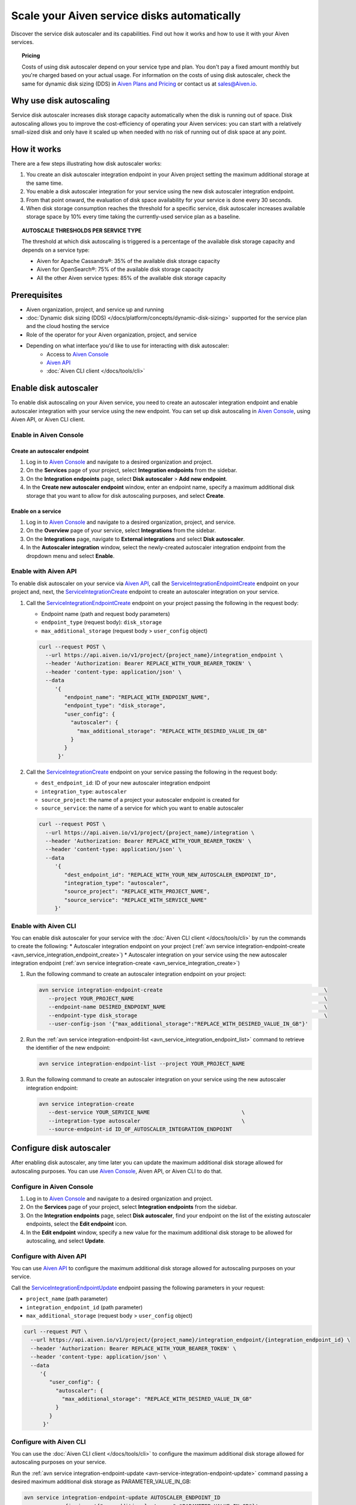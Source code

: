 Scale your Aiven service disks automatically
============================================

Discover the service disk autoscaler and its capabilities. Find out how it works and how to use it with your Aiven services.

.. topic:: Pricing

   Costs of using disk autoscaler depend on your service type and plan. You don't pay a fixed amount monthly but you're charged based on your actual usage. For information on the costs of using disk autoscaler, check the same for dynamic disk sizing (DDS) in `Aiven Plans and Pricing <https://aiven.io/pricing?product=kafka>`_ or contact us at sales@Aiven.io.

Why use disk autoscaling
------------------------

Service disk autoscaler increases disk storage capacity automatically when the disk is running out of space. Disk autoscaling allows you to improve the cost-efficiency of operating your Aiven services: you can start with a relatively small-sized disk and only have it scaled up when needed with no risk of running out of disk space at any point.

How it works
------------

There are a few steps illustrating how disk autoscaler works:

1. You create an disk autoscaler integration endpoint in your Aiven project setting the maximum additional storage at the same time.
2. You enable a disk autoscaler integration for your service using the new disk autoscaler integration endpoint.
3. From that point onward, the evaluation of disk space availability for your service is done every 30 seconds.
4. When disk storage consumption reaches the threshold for a specific service, disk autoscaler increases available storage space by 10% every time taking the currently-used service plan as a baseline.

.. topic:: AUTOSCALE THRESHOLDS PER SERVICE TYPE

   The threshold at which disk autoscaling is triggered is a percentage of the available disk storage capacity and depends on a service type:

   * Aiven for Apache Cassandra®: 35% of the available disk storage capacity
   * Aiven for OpenSearch®: 75% of the available disk storage capacity
   * All the other Aiven service types: 85% of the available disk storage capacity

Prerequisites
-------------

* Aiven organization, project, and service up and running
* :doc:`Dynamic disk sizing (DDS) </docs/platform/concepts/dynamic-disk-sizing>` supported for the service plan and the cloud hosting the service
* Role of the operator for your Aiven organization, project, and service
* Depending on what interface you'd like to use for interacting with disk autoscaler:
    * Access to `Aiven Console <https://console.aiven.io/>`_
    * `Aiven API <https://api.aiven.io/doc/>`_
    * :doc:`Aiven CLI client </docs/tools/cli>`

Enable disk autoscaler
----------------------

To enable disk autoscaling on your Aiven service, you need to create an autoscaler integration endpoint and enable autoscaler integration with your service using the new endpoint. You can set up disk autoscaling in `Aiven Console <https://console.aiven.io/>`_, using Aiven API, or Aiven CLI client.

Enable in Aiven Console
~~~~~~~~~~~~~~~~~~~~~~~

Create an autoscaler endpoint
'''''''''''''''''''''''''''''

1. Log in to `Aiven Console <https://console.aiven.io/>`_ and navigate to a desired organization and project.
2. On the **Services** page of your project, select **Integration endpoints** from the sidebar.
3. On the **Integration endpoints** page, select **Disk autoscaler** > **Add new endpoint**.
4. In the **Create new autoscaler endpoint** window, enter an endpoint name, specify a maximum additional disk storage that you want to allow for disk autoscaling purposes, and select **Create**.

Enable on a service
'''''''''''''''''''

1. Log in to `Aiven Console <https://console.aiven.io/>`_ and navigate to a desired organization, project, and service.
2. On the **Overview** page of your service, select **Integrations** from the sidebar.
3. On the **Integrations** page, navigate to **External integrations** and select **Disk autoscaler**.
4. In the **Autoscaler integration** window, select the newly-created autoscaler integration endpoint from the dropdown menu and select **Enable**.

Enable with Aiven API
~~~~~~~~~~~~~~~~~~~~~

To enable disk autoscaler on your service via `Aiven API <https://api.aiven.io/doc/>`_, call the `ServiceIntegrationEndpointCreate <https://api.aiven.io/doc/#tag/Service_Integrations/operation/ServiceIntegrationEndpointCreate>`_ endpoint on your project and, next, the `ServiceIntegrationCreate <https://api.aiven.io/doc/#tag/Service_Integrations/operation/ServiceIntegrationCreate>`_ endpoint to create an autoscaler integration on your service.

1. Call the `ServiceIntegrationEndpointCreate <https://api.aiven.io/doc/#tag/Service_Integrations/operation/ServiceIntegrationEndpointCreate>`_ endpoint on your project passing the following in the request body:

   * Endpoint name (path and request body parameters)
   * ``endpoint_type`` (request body): ``disk_storage``
   * ``max_additional_storage`` (request body > ``user_config`` object)

   .. code-block:: bash

      curl --request POST \
        --url https://api.aiven.io/v1/project/{project_name}/integration_endpoint \
        --header 'Authorization: Bearer REPLACE_WITH_YOUR_BEARER_TOKEN' \
        --header 'content-type: application/json' \
        --data
           '{
              "endpoint_name": "REPLACE_WITH_ENDPOINT_NAME",
              "endpoint_type": "disk_storage",
              "user_config": {
                "autoscaler": {
                  "max_additional_storage": "REPLACE_WITH_DESIRED_VALUE_IN_GB"
                }
              }
            }'

2. Call the `ServiceIntegrationCreate <https://api.aiven.io/doc/#tag/Service_Integrations/operation/ServiceIntegrationCreate>`_ endpoint on your service passing the following in the request body:

   * ``dest_endpoint_id``: ID of your new autoscaler integration endpoint
   * ``integration_type``: ``autoscaler``
   * ``source_project``: the name of a project your autoscaler endpoint is created for
   * ``source_service``:  the name of a service for which you want to enable autoscaler

   .. code-block:: bash

      curl --request POST \
        --url https://api.aiven.io/v1/project/{project_name}/integration \
        --header 'Authorization: Bearer REPLACE_WITH_YOUR_BEARER_TOKEN' \
        --header 'content-type: application/json' \
        --data
           '{
              "dest_endpoint_id": "REPLACE_WITH_YOUR_NEW_AUTOSCALER_ENDPOINT_ID",
              "integration_type": "autoscaler",
              "source_project": "REPLACE_WITH_PROJECT_NAME",
              "source_service": "REPLACE_WITH_SERVICE_NAME"
           }'

Enable with Aiven CLI
~~~~~~~~~~~~~~~~~~~~~

You can enable disk autoscaler for your service with the :doc:`Aiven CLI client </docs/tools/cli>` by run the commands to create the following:
* Autoscaler integration endpoint on your project (:ref:`avn service integration-endpoint-create <avn_service_integration_endpoint_create>`)
* Autoscaler integration on your service using the new autoscaler integration endpoint (:ref:`avn service integration-create <avn_service_integration_create>`)

1. Run the following command to create an autoscaler integration endpoint on your project:

   .. code-block:: bash

      avn service integration-endpoint-create                                                   \
         --project YOUR_PROJECT_NAME                                                            \
         --endpoint-name DESIRED_ENDPOINT_NAME                                                  \
         --endpoint-type disk_storage                                                           \
         --user-config-json '{"max_additional_storage":"REPLACE_WITH_DESIRED_VALUE_IN_GB"}'

2. Run the :ref:`avn service integration-endpoint-list <avn_service_integration_endpoint_list>` command to retrieve the identifier of the new endpoint:

   .. code-block:: shell

      avn service integration-endpoint-list --project YOUR_PROJECT_NAME

3. Run the following command to create an autoscaler integration on your service using the new autoscaler integration endpoint:

   .. code-block:: bash

      avn service integration-create
         --dest-service YOUR_SERVICE_NAME                             \
         --integration-type autoscaler                                \
         --source-endpoint-id ID_OF_AUTOSCALER_INTEGRATION_ENDPOINT

Configure disk autoscaler
-------------------------

After enabling disk autoscaler, any time later you can update the maximum additional disk storage allowed for autoscaling purposes. You can use `Aiven Console <https://console.aiven.io/>`_, Aiven API, or Aiven CLI to do that.

Configure in Aiven Console
~~~~~~~~~~~~~~~~~~~~~~~~~~

1. Log in to `Aiven Console <https://console.aiven.io/>`_ and navigate to a desired organization and project.
2. On the **Services** page of your project, select **Integration endpoints** from the sidebar.
3. On the **Integration endpoints** page, select **Disk autoscaler**, find your endpoint on the list of the existing autoscaler endpoints, select the **Edit endpoint** icon.
4. In the **Edit endpoint** window, specify a new value for the maximum additional disk storage to be allowed for autoscaling, and select **Update**.

Configure with Aiven API
~~~~~~~~~~~~~~~~~~~~~~~~

You can use `Aiven API <https://api.aiven.io/doc/>`_ to configure the maximum additional disk storage allowed for autoscaling purposes on your service.

Call the `ServiceIntegrationEndpointUpdate <https://api.aiven.io/doc/#tag/Service_Integrations/operation/ServiceIntegrationEndpointUpdate>`_ endpoint passing the following parameters in your request:

* ``project_name`` (path parameter)
* ``integration_endpoint_id`` (path parameter)
* ``max_additional_storage`` (request body > ``user_config`` object)

.. code-block:: bash

   curl --request PUT \
     --url https://api.aiven.io/v1/project/{project_name}/integration_endpoint/{integration_endpoint_id} \
     --header 'Authorization: Bearer REPLACE_WITH_YOUR_BEARER_TOKEN' \
     --header 'content-type: application/json' \
     --data
        '{
           "user_config": {
             "autoscaler": {
               "max_additional_storage": "REPLACE_WITH_DESIRED_VALUE_IN_GB"
             }
           }
         }'

Configure with Aiven CLI
~~~~~~~~~~~~~~~~~~~~~~~~

You can use the :doc:`Aiven CLI client </docs/tools/cli>` to configure the maximum additional disk storage allowed for autoscaling purposes on your service.

Run the :ref:`avn service integration-endpoint-update <avn-service-integration-endpoint-update>` command passing a desired maximum additional disk storage as PARAMETER_VALUE_IN_GB:

.. code-block:: bash

   avn service integration-endpoint-update AUTOSCALER_ENDPOINT_ID
      --user-config-json '{"max_additional_storage":"PARAMETER_VALUE_IN_GB"}'

Disable disk autoscaler
-----------------------

To disable disk autoscaling on your Aiven service, you need to disconnect the service from the autoscaler integration endpoint. You can also delete the integration endpoint itself if you don't need it for future purposes. You can disable disk autoscaling in `Aiven Console <https://console.aiven.io/>`_, using Aiven API, or Aiven CLI client.

Disable in Aiven Console
~~~~~~~~~~~~~~~~~~~~~~~~

Disable on a service
''''''''''''''''''''

1. Log in to `Aiven Console <https://console.aiven.io/>`_ and navigate to a desired organization, project, and service.
2. On the **Overview** page of your service, select **Integrations** from the sidebar.
3. On the **Integrations** page, find your autoscaler service integration at the top, select the **Actions** (**...**) menu > **Disconnect**.
4. In the **Disconnect service integration** window, select **Disconnect**.

Delete an autoscaler endpoint
'''''''''''''''''''''''''''''

1. Log in to `Aiven Console <https://console.aiven.io/>`_ and navigate to a desired organization and project.
2. On the **Services** page of your project, select **Integration endpoints** from the sidebar.
3. On the **Integration endpoints** page, select **Disk autoscaler**, find your endpoint on the list of the existing autoscaler endpoints, select the **Delete endpoint** icon and **Delete** in the **Confirmation** window.

Disable with Aiven API
~~~~~~~~~~~~~~~~~~~~~~

To disable disk autoscaler on your service via `Aiven API <https://api.aiven.io/doc/>`_, call the `ServiceIntegrationDelete <https://api.aiven.io/doc/#tag/Service_Integrations/operation/ServiceIntegrationDelete>`_ endpoint to delete an autoscaler integration on your service and, next, the `ServiceIntegrationEndpointDelete <https://api.aiven.io/doc/#tag/Service_Integrations/operation/ServiceIntegrationEndpointDelete>`_ endpoint on your project to delete the autoscaler integration endpoint if you don't need it for any future purposes.

`ServiceUpdate <https://api.aiven.io/doc/#tag/Service/operation/ServiceUpdate>`_ endpoint passing ``{"service disk autoscaler": {"enabled": true}}`` in the ``user_config`` object.

1. Call the `ServiceIntegrationDelete <https://api.aiven.io/doc/#tag/Service_Integrations/operation/ServiceIntegrationDelete>`_ endpoint on your service passing the following in the request body:

   * ``project_name`` (path parameter): the name of a project in which your autoscaler service integration is enabled
   * ``integration_id`` (path parameter): ID of an autoscaler service integration you want to disable

   .. code-block:: bash

      curl --request DELETE \
        --url https://api.aiven.io/v1/project/{project_name}/integration/{integration_id} \
        --header 'Authorization: Bearer REPLACE_WITH_YOUR_BEARER_TOKEN'

2. Call the `ServiceIntegrationEndpointDelete <https://api.aiven.io/doc/#tag/Service_Integrations/operation/ServiceIntegrationEndpointDelete>`_ endpoint on your project passing the following in the request body:

   * ``project_name`` (path parameter): the name of a project in which your autoscaler integration endpoint is created
   * ``integration_endpoint_id`` (path parameter): ID of an autoscaler integration endpoint you want to delete 

   .. code-block:: bash

      curl --request DELETE \
        --url https://api.aiven.io/v1/project/{project_name}/integration_endpoint/{integration_endpoint_id} \
        --header 'Authorization: Bearer REPLACE_WITH_YOUR_BEARER_TOKEN'

Disable with Aiven CLI
~~~~~~~~~~~~~~~~~~~~~~

You can disable disk autoscaler on your service with the :doc:`Aiven CLI client </docs/tools/cli>` by run the commands to delete the following:

* Autoscaler integration on your service
* Autoscaler integration endpoint on your project (if you don't need the autoscaler integration endpoint on your project for any future purposes).

1. Retrieve the ID of an integration you want to disable by running the following command:

   .. code-block:: bash

      avn service integration-list SERVICE_NAME

2. Run the following command to delete an autoscaler integration on your service:

   .. code-block:: bash

      avn service integration-delete INTEGRATION_ID

3. Retrieve the ID of an autoscaler integration endpoint you want to delete by running the following command:

   .. code-block:: bash

      avn service integration-endpoint-list PROJECT_NAME

3. Run the following command to delete an autoscaler integration endpoint on your project:

   .. code-block:: bash

      avn service integration-endpoint-delete ENDPOINT_ID

Related reading
---------------

:doc:`Dynamic disk sizing (DDS) </docs/platform/concepts/dynamic-disk-sizing>`
